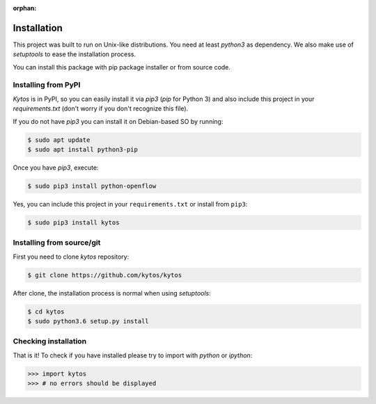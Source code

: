 :orphan:

Installation
============

This project was built to run on Unix-like distributions. You need at least
`python3` as dependency. We also make use of `setuptools` to ease the
installation process.

You can install this package with pip package installer or from source code.

Installing from PyPI
--------------------

*Kytos* is in PyPI, so you can easily install it via `pip3` (`pip` for Python 3)
and also include this project in your `requirements.txt` (don't worry if you
don't recognize this file).

If you do not have `pip3` you can install it on Debian-based SO by running:

.. code-block:: shell

    $ sudo apt update
    $ sudo apt install python3-pip

Once you have `pip3`, execute:

.. code-block:: shell

   $ sudo pip3 install python-openflow

Yes, you can include this project in your ``requirements.txt`` or install from
``pip3``:

.. code-block:: shell

   $ sudo pip3 install kytos

Installing from source/git
--------------------------

First you need to clone `kytos` repository:

.. code-block:: shell

   $ git clone https://github.com/kytos/kytos

After clone, the installation process is normal when using `setuptools`:

.. code-block:: shell

   $ cd kytos
   $ sudo python3.6 setup.py install

Checking installation
---------------------

That is it! To check if you have installed please try to import with `python`
or `ipython`:

.. code-block:: python3

   >>> import kytos
   >>> # no errors should be displayed
